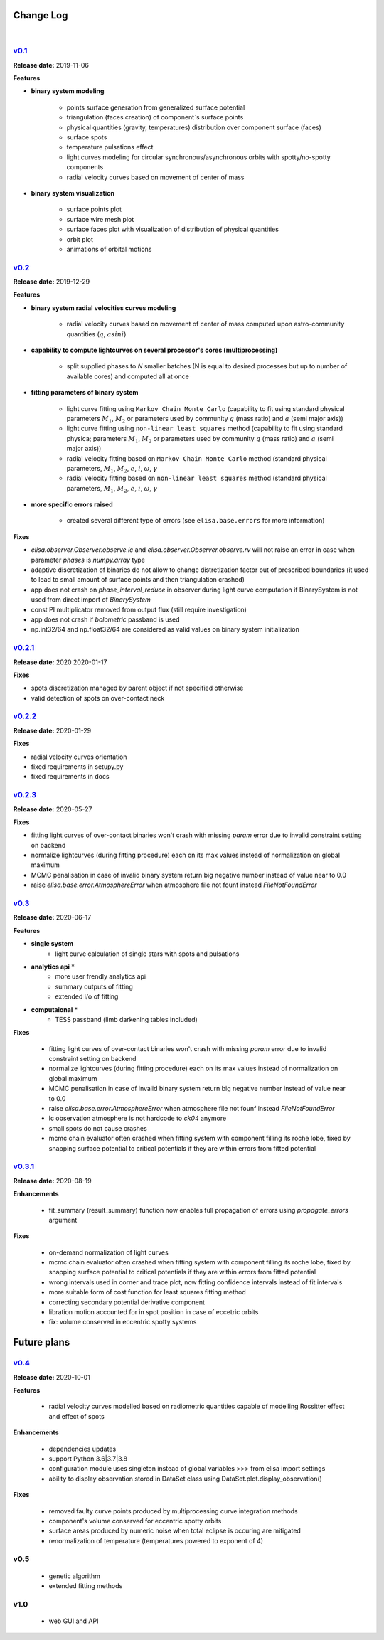 Change Log
==========
|


v0.1_
-----
.. v0.1_: https://github.com/mikecokina/elisa/commits/release/0.1

**Release date:** 2019-11-06

**Features**


* **binary system modeling**

    - points surface generation from generalized surface potential
    - triangulation (faces creation) of component`s surface points
    - physical quantities (gravity, temperatures) distribution over component surface (faces)
    - surface spots
    - temperature pulsations effect
    - light curves modeling for circular synchronous/asynchronous orbits with spotty/no-spotty components
    - radial velocity curves based on movement of center of mass

* **binary system visualization**

    - surface points plot
    - surface wire mesh plot
    - surface faces plot with visualization of distribution of physical quantities
    - orbit plot
    - animations of orbital motions


v0.2_
-----
.. v0.2_: https://github.com/mikecokina/elisa/commits/release/0.2

**Release date:** 2019-12-29

**Features**

* **binary system radial velocities curves modeling**

    - radial velocity curves based on movement of center of mass computed upon astro-community quantities (:math:`q`, :math:`asini`)

* **capability to compute lightcurves on several processor's cores (multiprocessing)**

    - split supplied phases to `N` smaller batches (N is equal to desired processes but up to number of available cores) and computed all at once

* **fitting parameters of binary system**

    - light curve fitting using ``Markov Chain Monte Carlo`` (capability to fit using standard physical parameters :math:`M_1`, :math:`M_2` or parameters used by community :math:`q` (mass ratio) and :math:`a` (semi major axis))
    - light curve fitting using ``non-linear least squares`` method (capability to fit using standard physica; parameters :math:`M_1`, :math:`M_2` or parameters used by community :math:`q` (mass ratio) and :math:`a` (semi major axis))
    - radial velocity fitting based on ``Markov Chain Monte Carlo`` method (standard physical parameters, :math:`M_1`, :math:`M_2`, :math:`e`, :math:`i`, :math:`{\omega}`, :math:`{\gamma}`
    - radial velocity fitting based on ``non-linear least squares`` method (standard physical parameters, :math:`M_1`, :math:`M_2`, :math:`e`, :math:`i`, :math:`{\omega}`, :math:`{\gamma}`

* **more specific errors raised**

    - created several different type of errors (see ``elisa.base.errors`` for more information)

**Fixes**

- `elisa.observer.Observer.observe.lc` and `elisa.observer.Observer.observe.rv` will not raise an error in case
  when parameter `phases` is `numpy.array` type
- adaptive discretization of binaries do not allow to change distretization factor out of prescribed boundaries
  (it used to lead to small amount of surface points and then triangulation crashed)
- app does not crash on `phase_interval_reduce` in observer during light curve computation
  if BinarySystem is not used from direct import of `BinarySystem`
- const PI multiplicator removed from output flux (still require investigation)
- app does not crash if `bolometric` passband is used
- np.int32/64 and np.float32/64 are considered as valid values on binary system initialization


v0.2.1_
-------
.. v0.2.1_: https://github.com/mikecokina/elisa/commits/release/0.2.1

**Release date:** 2020 2020-01-17

**Fixes**

- spots discretization managed by parent object if not specified otherwise
- valid detection of spots on over-contact neck

v0.2.2_
-------
.. v0.2.2_: https://github.com/mikecokina/elisa/commits/release/0.2.2

**Release date:** 2020-01-29

**Fixes**

- radial velocity curves orientation
- fixed requirements in setupy.py
- fixed requirements in docs

v0.2.3_
-------
.. v0.2.3_: https://github.com/mikecokina/elisa/commits/release/0.2.3

**Release date:** 2020-05-27

**Fixes**

- fitting light curves of over-contact binaries won't crash with missing `param` error due to invalid constraint setting on backend
- normalize lightcurves (during fitting procedure) each on its max values instead of normalization on global maximum
- MCMC penalisation in case of invalid binary system return big negative number instead of value near to 0.0
- raise `elisa.base.error.AtmosphereError` when atmosphere file not founf instead `FileNotFoundError`

v0.3_
-----

.. v0.3_: https://github.com/mikecokina/elisa/commits/release/0.3

**Release date:** 2020-06-17

**Features**

* **single system**
    - light curve calculation of single stars with spots and pulsations

* **analytics api** *
    - more user frendly analytics api
    - summary outputs of fitting
    - extended i/o of fitting

* **computaional** *
    - TESS passband (limb darkening tables included)

**Fixes**

    - fitting light curves of over-contact binaries won't crash with missing `param` error due to invalid constraint setting on backend
    - normalize lightcurves (during fitting procedure) each on its max values instead of normalization on global maximum
    - MCMC penalisation in case of invalid binary system return big negative number instead of value near to 0.0
    - raise `elisa.base.error.AtmosphereError` when atmosphere file not founf instead `FileNotFoundError`
    - lc observation atmosphere is not hardcode to `ck04` anymore
    - small spots do not cause crashes
    - mcmc chain evaluator often crashed when fitting system with component filling its roche lobe, fixed by snapping
      surface potential to critical potentials if they are within errors from fitted potential

v0.3.1_
-------

.. v0.3.1_: https://github.com/mikecokina/elisa/commits/release/0.3.1

**Release date:** 2020-08-19

**Enhancements**

    - fit_summary (result_summary) function now enables full propagation of errors using `propagate_errors` argument

**Fixes**

    - on-demand normalization of light curves
    - mcmc chain evaluator often crashed when fitting system with component filling its roche lobe, fixed by snapping
      surface potential to critical potentials if they are within errors from fitted potential
    - wrong intervals used in corner and trace plot, now fitting confidence intervals instead of fit intervals
    - more suitable form of cost function for least squares fitting method
    - correcting secondary potential derivative component
    - libration motion accounted for in spot position in case of eccetric orbits
    - fix: volume conserved in eccentric spotty systems

Future plans
============

v0.4_
-----

.. v0.4_: https://github.com/mikecokina/elisa/commits/release/0.3.1

**Release date:** 2020-10-01


**Features**

    - radial velocity curves modelled based on radiometric quantities capable of modelling
      Rossitter effect and effect of spots

**Enhancements**

    - dependencies updates
    - support Python 3.6|3.7|3.8
    - configuration module uses singleton instead of global variables
      >>> from elisa import settings
    - ability to display observation stored in DataSet class using DataSet.plot.display_observation()

**Fixes**

    - removed faulty curve points produced by multiprocessing curve integration methods
    - component's volume conserved for eccentric spotty orbits
    - surface areas produced by numeric noise when total eclipse is occuring are mitigated
    - renormalization of temperature (temperatures powered to exponent of 4)


v0.5
----
    - genetic algorithm
    - extended fitting methods


v1.0
----
    - web GUI and API
